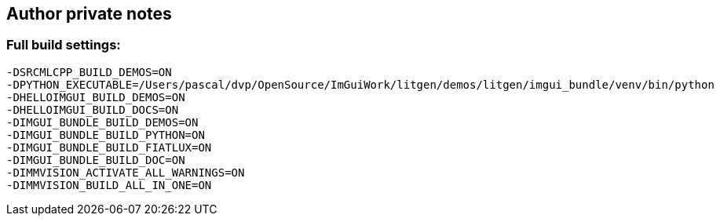 [[autor_private_notes]]
== Author private notes

=== Full build settings:

```bash
-DSRCMLCPP_BUILD_DEMOS=ON
-DPYTHON_EXECUTABLE=/Users/pascal/dvp/OpenSource/ImGuiWork/litgen/demos/litgen/imgui_bundle/venv/bin/python
-DHELLOIMGUI_BUILD_DEMOS=ON
-DHELLOIMGUI_BUILD_DOCS=ON
-DIMGUI_BUNDLE_BUILD_DEMOS=ON
-DIMGUI_BUNDLE_BUILD_PYTHON=ON
-DIMGUI_BUNDLE_BUILD_FIATLUX=ON
-DIMGUI_BUNDLE_BUILD_DOC=ON
-DIMMVISION_ACTIVATE_ALL_WARNINGS=ON
-DIMMVISION_BUILD_ALL_IN_ONE=ON
```
